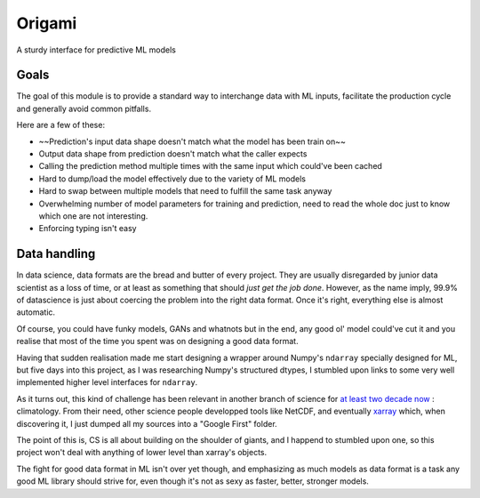 =======
Origami
=======

A sturdy interface for predictive ML models

Goals
-----

The goal of this module is to provide a standard way to interchange
data with ML inputs, facilitate the production cycle and
generally avoid common pitfalls.

Here are a few of these:

- ~~Prediction's input data shape doesn't match what the model has been train on~~
- Output data shape from prediction doesn't match what the caller expects
- Calling the prediction method multiple times with the same input which could've
  been cached
- Hard to dump/load the model effectively due to the variety of ML models
- Hard to swap between multiple models that need to fulfill the same task anyway
- Overwhelming number of model parameters for training and prediction, need to read
  the whole doc just to know which one are not interesting.
- Enforcing typing isn't easy


Data handling
-------------

In data science, data formats are the bread and butter of every project.
They are usually disregarded by junior data scientist as a loss of time, or
at least as something that should *just get the job done*.
However, as the name imply, 99.9% of datascience is just about coercing the
problem into the right data format. Once it's right, everything else is almost
automatic.

Of course, you could have funky models, GANs and whatnots but in the end, any
good ol' model could've cut it and you realise that most of the time you spent
was on designing a good data format.

Having that sudden realisation made me start designing a wrapper around Numpy's 
``ndarray`` specially designed for ML, but five days into this project, as I 
was researching Numpy's structured dtypes, I stumbled upon links to some very
well implemented higher level interfaces for ``ndarray``.

As it turns out, this kind of challenge has been relevant in another branch of
science for `at least two decade now <https://cdf.gsfc.nasa.gov/html/FAQ.html>`_ : climatology.
From their need, other science people developped tools like NetCDF, and eventually
`xarray <https://xarray.pydata.org/en/stable/why-xarray.html>`_ which, when discovering it,
I just dumped all my sources into a "Google First" folder.

The point of this is, CS is all about building on the shoulder of giants, and I happend to
stumbled upon one, so this project won't deal with anything of lower level than xarray's
objects.

The fight for good data format in ML isn't over yet though, and emphasizing as much models as
data format is a task any good ML library should strive for, even though it's not as sexy as 
faster, better, stronger models.
